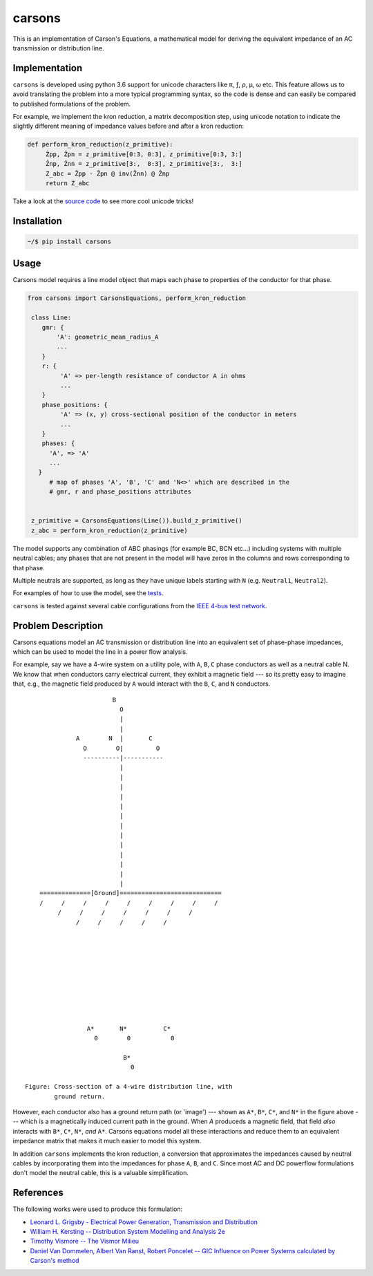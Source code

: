 carsons
=======

.. image:: https://badge.fury.io/py/carsons.svg
   :target: https://badge.fury.io/py/carsons
   :alt: latest release on pypi
.. image:: https://img.shields.io/pypi/pyversions/carsons.svg
   :target: https://pypi.python.org/pypi/carsons
   :alt: versons of python supported by carsons
.. image:: https://img.shields.io/github/license/opusonesolutions/carsons.svg
   :alt: GitHub license
   :target: https://github.com/opusonesolutions/carsons/blob/master/LICENSE.txt
.. image:: https://travis-ci.org/opusonesolutions/carsons.svg?branch=master
   :target: https://travis-ci.org/opusonesolutions/carsons
   :alt: build passing or failing
.. image:: https://coveralls.io/repos/github/opusonesolutions/carsons/badge.svg?branch=master
   :target: https://coveralls.io/github/opusonesolutions/carsons?branch=master
   :alt: test coverage
.. image:: https://api.codeclimate.com/v1/badges/e7e872f6832da6cf6ab6/maintainability
   :target: https://codeclimate.com/github/opusonesolutions/asciigraf/maintainability
   :alt: maintainability

This is an implementation of Carson's Equations, a mathematical model for
deriving the equivalent impedance of an AC transmission or distribution line.

Implementation
--------------

``carsons`` is developed using python 3.6 support for
unicode characters like π, ƒ, ρ, μ, ω etc. This feature allows us to avoid
translating the problem into a more typical programming syntax, so the code
is dense and can easily be compared to published formulations of the problem.

For example, we implement the kron reduction, a matrix decomposition step,
using unicode notation to indicate the slightly different meaning of impedance
values before and after a kron reduction:


.. code:: python

   def perform_kron_reduction(z_primitive):
        Ẑpp, Ẑpn = z_primitive[0:3, 0:3], z_primitive[0:3, 3:]
        Ẑnp, Ẑnn = z_primitive[3:,  0:3], z_primitive[3:,  3:]
        Z_abc = Ẑpp - Ẑpn @ inv(Ẑnn) @ Ẑnp
        return Z_abc


Take a look at the `source code <https://github.com/opusonesolutions/carsons/blob/add-documentation/carsons/carsons.py>`_ to see more cool unicode
tricks!

Installation
------------

.. code:: bash

    ~/$ pip install carsons

Usage
-----

Carsons model requires a line model object that maps each phase to properties
of the conductor for that phase.

.. code:: python


   from carsons import CarsonsEquations, perform_kron_reduction

    class Line:
       gmr: {
           'A': geometric_mean_radius_A
           ...
       }
       r: {
            'A' => per-length resistance of conductor A in ohms
            ...
       }
       phase_positions: {
            'A' => (x, y) cross-sectional position of the conductor in meters
            ...
       }
       phases: {
         'A', => 'A'
         ...
      }
         # map of phases 'A', 'B', 'C' and 'N<>' which are described in the
         # gmr, r and phase_positions attributes


    z_primitive = CarsonsEquations(Line()).build_z_primitive()
    z_abc = perform_kron_reduction(z_primitive)


The model supports any combination of ABC phasings (for example BC, BCN etc...)
including systems with multiple neutral cables; any phases that are not present
in the model will have zeros in the columns and rows corresponding to that
phase.

Multiple neutrals are supported, as long as they have unique labels starting
with ``N`` (e.g. ``Neutral1``, ``Neutral2``).

For examples of how to use the model, see the `tests <https://github.com/opusonesolutions/carsons/blob/master/tests/test_carsons.py>`_.

``carsons`` is tested against several cable configurations from the
`IEEE 4-bus test network <http://sites.ieee.org/pes-testfeeders/resources/>`_.

Problem Description
-------------------

Carsons equations model an AC transmission or distribution line into an
equivalent set of phase-phase impedances, which can be used to model the line
in a power flow analysis.

For example, say we have a 4-wire system on a utility pole, with ``A``,
``B``, ``C`` phase conductors as well as a neutral cable N. We know that when
conductors carry electrical current, they exhibit a magnetic field --- so its
pretty easy to imagine that, e.g., the magnetic field produced by ``A`` would
interact with the ``B``, ``C``, and ``N`` conductors.

::

                             B
                               O
                               |
                               |
                   A        N  |       C
                     O        O|         O
                     ----------|-----------
                               |
                               |
                               |
                               |
                               |
                               |
                               |
                               |
                               |
                               |
                               |
                               |
                               |
         ==============[Ground]============================
         /     /     /     /     /     /     /     /     /
              /     /     /     /     /     /     /
                   /     /     /     /     /
      
      
      
      
      
      
      
      
      
      
                      A*       N*          C*
                        0        0           0
      
                                B*
                                  0

     Figure: Cross-section of a 4-wire distribution line, with
             ground return.


However, each conductor also has a ground return path (or 'image') --- shown as
``A*``, ``B*``, ``C*``, and ``N*`` in the figure above --- which is a magnetically induced
current path in the ground. When `A` produceds a magnetic field, that field
*also* interacts with ``B*``, ``C*``, ``N*``, *and* ``A*``. Carsons equations model all
these interactions and reduce them to an equivalent impedance matrix that makes
it much easier to model this system.


In addition ``carsons`` implements the kron reduction, a conversion that
approximates the impedances caused by neutral cables by incorporating them into
the impedances for phase ``A``, ``B``, and ``C``. Since most AC and DC powerflow
formulations don't model the neutral cable, this is a valuable simplification.

References
----------

The following works were used to produce this formulation:

* `Leonard L. Grigsby - Electrical Power Generation, Transmission and Distribution <https://books.google.ca/books?id=XMl8OU4wIEQC&lpg=SA21-PA4&dq=kron%20reduction%20carson%27s%20equation&pg=SA21-PA4#v=onepage&q=kron%20reduction%20carson's%20equation&f=true>`__
* `William H. Kersting -- Distribution System Modelling and Analysis 2e <https://books.google.ca/books?id=1R2OsUGSw_8C&lpg=PA84&dq=carson%27s%20equations&pg=PA85#v=onepage&q=carson's%20equations&f=false>`__
* `Timothy Vismore -- The Vismor Milieu <https://vismor.com/documents/power_systems/transmission_lines/S2.SS1.php>`__
* `Daniel Van Dommelen, Albert Van Ranst, Robert Poncelet -- GIC Influence on Power Systems calculated by Carson's method <https://core.ac.uk/download/pdf/34634673.pdf>`__
